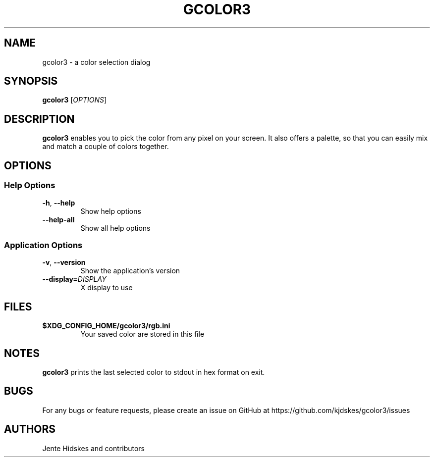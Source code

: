 .TH GCOLOR3 "1" "August 26, 2018"
.
.SH NAME
gcolor3 \- a color selection dialog
.
.SH SYNOPSIS
.B gcolor3
.RI [ OPTIONS ]
.
.SH DESCRIPTION
.B gcolor3
enables you to pick the color from any pixel on your screen. It also offers a palette, so that you can easily mix and match a couple of colors together.
.
.SH OPTIONS
.SS "Help Options"
.TP
.BR \-h ", " \-\^\-help
Show help options
.TP
.BR \-\^\-help\-all
Show all help options
.SS "Application Options"
.TP
.BR \-v ", " \-\^\-version
Show the application's version
.TP
.BI "\-\^\-display=" DISPLAY
X display to use
.
.SH FILES
.TP
.BR $XDG_CONFIG_HOME/gcolor3/rgb.ini
Your saved color are stored in this file
.
.SH NOTES
.B gcolor3
prints the last selected color to stdout in hex format on exit.
.
.SH BUGS
For any bugs or feature requests, please create an issue on GitHub at https://github.com/kjdskes/gcolor3/issues
.
.SH AUTHORS
Jente Hidskes and contributors
